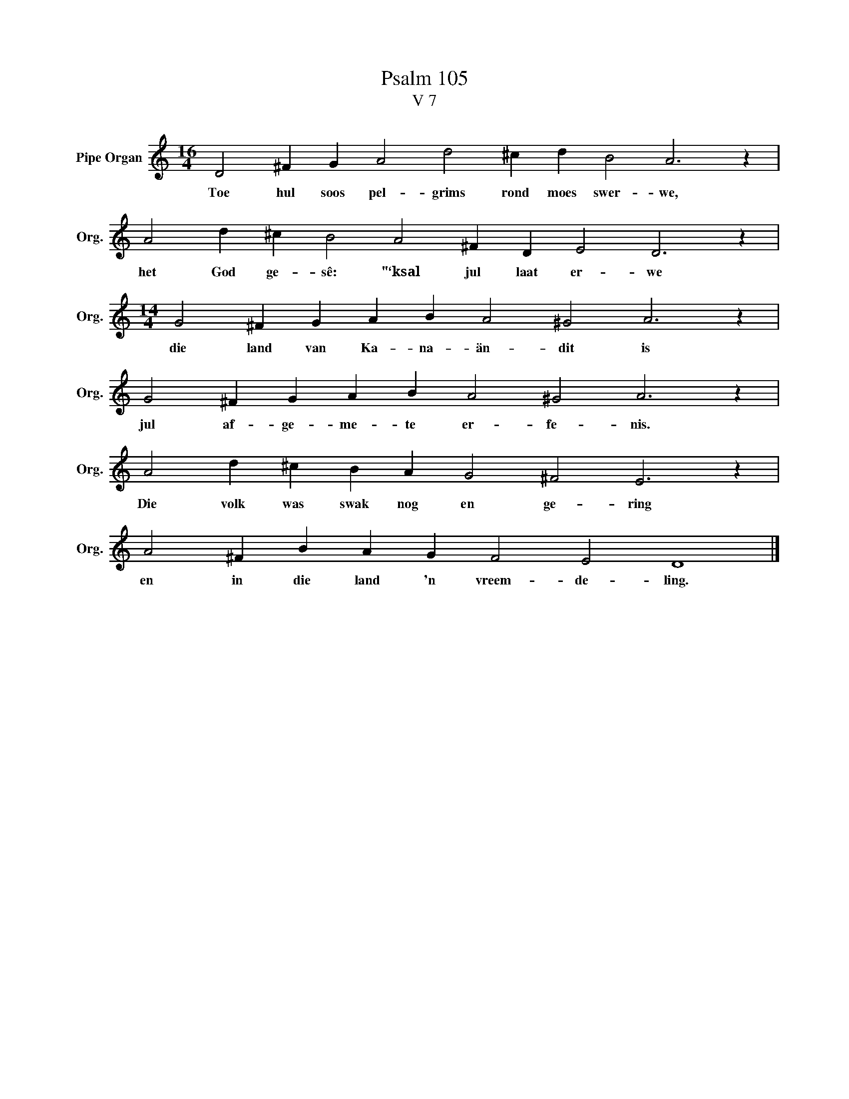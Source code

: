 X:1
T:Psalm 105
T:V 7
L:1/4
M:16/4
I:linebreak $
K:C
V:1 treble nm="Pipe Organ" snm="Org."
V:1
 D2 ^F G A2 d2 ^c d B2 A3 z |$ A2 d ^c B2 A2 ^F D E2 D3 z |$[M:14/4] G2 ^F G A B A2 ^G2 A3 z |$ %3
w: Toe hul soos pel- grims rond moes swer- we,|het God ge- sê: "‘ksal jul laat er- we|die land van Ka- na- än- dit is|
 G2 ^F G A B A2 ^G2 A3 z |$ A2 d ^c B A G2 ^F2 E3 z |$ A2 ^F B A G F2 E2 D4 |] %6
w: jul af- ge- me- te er- fe- nis.|Die volk was swak nog en ge- ring|en in die land 'n vreem- de- ling.|

